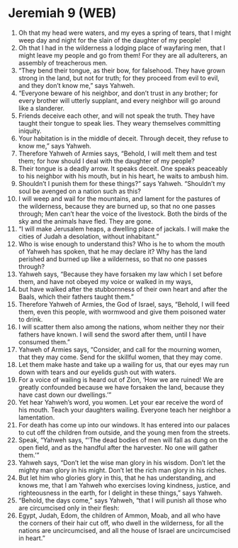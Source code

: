 * Jeremiah 9 (WEB)
:PROPERTIES:
:ID: WEB/24-JER09
:END:

1. Oh that my head were waters, and my eyes a spring of tears, that I might weep day and night for the slain of the daughter of my people!
2. Oh that I had in the wilderness a lodging place of wayfaring men, that I might leave my people and go from them! For they are all adulterers, an assembly of treacherous men.
3. “They bend their tongue, as their bow, for falsehood. They have grown strong in the land, but not for truth; for they proceed from evil to evil, and they don’t know me,” says Yahweh.
4. “Everyone beware of his neighbor, and don’t trust in any brother; for every brother will utterly supplant, and every neighbor will go around like a slanderer.
5. Friends deceive each other, and will not speak the truth. They have taught their tongue to speak lies. They weary themselves committing iniquity.
6. Your habitation is in the middle of deceit. Through deceit, they refuse to know me,” says Yahweh.
7. Therefore Yahweh of Armies says, “Behold, I will melt them and test them; for how should I deal with the daughter of my people?
8. Their tongue is a deadly arrow. It speaks deceit. One speaks peaceably to his neighbor with his mouth, but in his heart, he waits to ambush him.
9. Shouldn’t I punish them for these things?” says Yahweh. “Shouldn’t my soul be avenged on a nation such as this?
10. I will weep and wail for the mountains, and lament for the pastures of the wilderness, because they are burned up, so that no one passes through; Men can’t hear the voice of the livestock. Both the birds of the sky and the animals have fled. They are gone.
11. “I will make Jerusalem heaps, a dwelling place of jackals. I will make the cities of Judah a desolation, without inhabitant.”
12. Who is wise enough to understand this? Who is he to whom the mouth of Yahweh has spoken, that he may declare it? Why has the land perished and burned up like a wilderness, so that no one passes through?
13. Yahweh says, “Because they have forsaken my law which I set before them, and have not obeyed my voice or walked in my ways,
14. but have walked after the stubbornness of their own heart and after the Baals, which their fathers taught them.”
15. Therefore Yahweh of Armies, the God of Israel, says, “Behold, I will feed them, even this people, with wormwood and give them poisoned water to drink.
16. I will scatter them also among the nations, whom neither they nor their fathers have known. I will send the sword after them, until I have consumed them.”
17. Yahweh of Armies says, “Consider, and call for the mourning women, that they may come. Send for the skillful women, that they may come.
18. Let them make haste and take up a wailing for us, that our eyes may run down with tears and our eyelids gush out with waters.
19. For a voice of wailing is heard out of Zion, ‘How we are ruined! We are greatly confounded because we have forsaken the land, because they have cast down our dwellings.’”
20. Yet hear Yahweh’s word, you women. Let your ear receive the word of his mouth. Teach your daughters wailing. Everyone teach her neighbor a lamentation.
21. For death has come up into our windows. It has entered into our palaces to cut off the children from outside, and the young men from the streets.
22. Speak, “Yahweh says, “‘The dead bodies of men will fall as dung on the open field, and as the handful after the harvester. No one will gather them.’”
23. Yahweh says, “Don’t let the wise man glory in his wisdom. Don’t let the mighty man glory in his might. Don’t let the rich man glory in his riches.
24. But let him who glories glory in this, that he has understanding, and knows me, that I am Yahweh who exercises loving kindness, justice, and righteousness in the earth, for I delight in these things,” says Yahweh.
25. “Behold, the days come,” says Yahweh, “that I will punish all those who are circumcised only in their flesh:
26. Egypt, Judah, Edom, the children of Ammon, Moab, and all who have the corners of their hair cut off, who dwell in the wilderness, for all the nations are uncircumcised, and all the house of Israel are uncircumcised in heart.”
